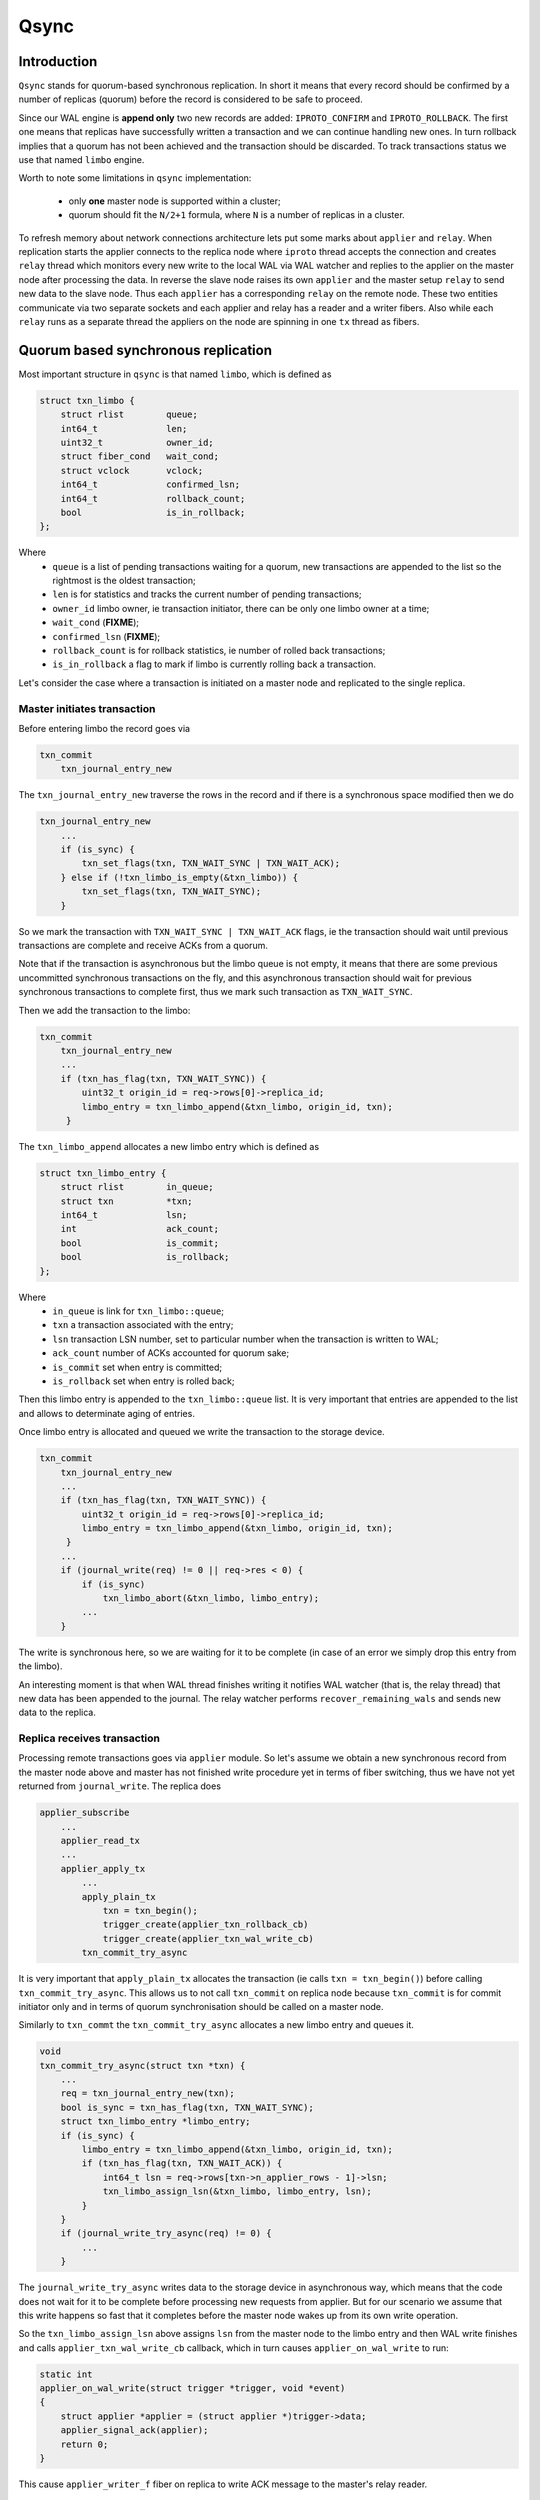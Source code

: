 Qsync
=====

Introduction
------------

``Qsync`` stands for quorum-based synchronous replication. In
short it means that every record should be confirmed by a number
of replicas (quorum) before the record is considered to be safe to
proceed.

Since our WAL engine is **append only** two new records are added:
``IPROTO_CONFIRM`` and ``IPROTO_ROLLBACK``. The first one means
that replicas have successfully written a transaction and we can
continue handling new ones. In turn rollback implies that a quorum
has not been achieved and the transaction should be discarded.
To track transactions status we use that named ``limbo`` engine.

Worth to note some limitations in ``qsync`` implementation:

 - only **one** master node is supported within a cluster;
 - quorum should fit the ``N/2+1`` formula, where ``N``
   is a number of replicas in a cluster.

To refresh memory about network connections architecture lets
put some marks about ``applier`` and ``relay``. When replication
starts the applier connects to the replica node where ``iproto``
thread accepts the connection and creates ``relay`` thread which
monitors every new write to the local WAL via WAL watcher and
replies to the applier on the master node after processing the data.
In reverse the slave node raises its own ``applier`` and the master
setup ``relay`` to send new data to the slave node. Thus each
``applier`` has a corresponding ``relay`` on the remote node. These
two entities communicate via two separate sockets and each applier
and relay has a reader and a writer fibers. Also while each ``relay``
runs as a separate thread the appliers on the node are spinning
in one ``tx`` thread as fibers.

Quorum based synchronous replication
------------------------------------

Most important structure in ``qsync`` is that named ``limbo``,
which is defined as

.. code-block:: c

    struct txn_limbo {
        struct rlist        queue;
        int64_t             len;
        uint32_t            owner_id;
        struct fiber_cond   wait_cond;
        struct vclock       vclock;
        int64_t             confirmed_lsn;
        int64_t             rollback_count;
        bool                is_in_rollback;
    };

Where
 - ``queue`` is a list of pending transactions waiting for
   a quorum, new transactions are appended to the list so
   the rightmost is the oldest transaction;
 - ``len`` is for statistics and tracks the current number
   of pending transactions;
 - ``owner_id`` limbo owner, ie transaction initiator, there
   can be only one limbo owner at a time;
 - ``wait_cond`` (**FIXME**);
 - ``confirmed_lsn`` (**FIXME**);
 - ``rollback_count`` is for rollback statistics, ie number of
   rolled back transactions;
 - ``is_in_rollback`` a flag to mark if limbo is currently rolling
   back a transaction.

Let's consider the case where a transaction is initiated on a master
node and replicated to the single replica.

Master initiates transaction
~~~~~~~~~~~~~~~~~~~~~~~~~~~~

Before entering limbo the record goes via

.. code-block:: c

    txn_commit
        txn_journal_entry_new

The ``txn_journal_entry_new`` traverse the rows in the record and
if there is a synchronous space modified then we do

.. code-block:: c

    txn_journal_entry_new
        ...
        if (is_sync) {
            txn_set_flags(txn, TXN_WAIT_SYNC | TXN_WAIT_ACK);
        } else if (!txn_limbo_is_empty(&txn_limbo)) {
            txn_set_flags(txn, TXN_WAIT_SYNC);
        }

So we mark the transaction with ``TXN_WAIT_SYNC | TXN_WAIT_ACK``
flags, ie the transaction should wait until previous transactions
are complete and receive ACKs from a quorum.

Note that if the transaction is asynchronous but the limbo queue is
not empty, it means that there are some previous uncommitted synchronous
transactions on the fly, and this asynchronous transaction should wait
for previous synchronous transactions to complete first, thus we mark
such transaction as ``TXN_WAIT_SYNC``.

Then we add the transaction to the limbo:


.. code-block:: c

    txn_commit
        txn_journal_entry_new
        ...
        if (txn_has_flag(txn, TXN_WAIT_SYNC)) {
            uint32_t origin_id = req->rows[0]->replica_id;
            limbo_entry = txn_limbo_append(&txn_limbo, origin_id, txn);
         }

The ``txn_limbo_append`` allocates a new limbo entry which is defined as


.. code-block:: c

    struct txn_limbo_entry {
        struct rlist        in_queue;
        struct txn          *txn;
        int64_t             lsn;
        int                 ack_count;
        bool                is_commit;
        bool                is_rollback;
    };

Where
 - ``in_queue`` is link for ``txn_limbo::queue``;
 - ``txn`` a transaction associated with the entry;
 - ``lsn`` transaction LSN number, set to particular number
   when the transaction is written to WAL;
 - ``ack_count`` number of ACKs accounted for quorum sake;
 - ``is_commit`` set when entry is committed;
 - ``is_rollback`` set when entry is rolled back;

Then this limbo entry is appended to the ``txn_limbo::queue`` list.
It is very important that entries are appended to the list and
allows to determinate aging of entries.

Once limbo entry is allocated and queued we write the transaction
to the storage device.

.. code-block:: c

    txn_commit
        txn_journal_entry_new
        ...
        if (txn_has_flag(txn, TXN_WAIT_SYNC)) {
            uint32_t origin_id = req->rows[0]->replica_id;
            limbo_entry = txn_limbo_append(&txn_limbo, origin_id, txn);
         }
        ...
        if (journal_write(req) != 0 || req->res < 0) {
            if (is_sync)
                txn_limbo_abort(&txn_limbo, limbo_entry);
            ...
        }

The write is synchronous here, so we are waiting for it to be complete (in
case of an error we simply drop this entry from the limbo).

An interesting moment is that when WAL thread finishes writing it notifies
WAL watcher (that is, the relay thread) that new data has been appended to the journal.
The relay watcher performs ``recover_remaining_wals`` and sends new data
to the replica.

Replica receives transaction
~~~~~~~~~~~~~~~~~~~~~~~~~~~~

Processing remote transactions goes via ``applier`` module. So let's assume
we obtain a new synchronous record from the master node above and master
has not finished write procedure yet in terms of fiber switching, thus
we have not yet returned from ``journal_write``. The replica does

.. code-block:: c

    applier_subscribe
        ...
        applier_read_tx
        ...
        applier_apply_tx
            ...
            apply_plain_tx
                txn = txn_begin();
                trigger_create(applier_txn_rollback_cb)
                trigger_create(applier_txn_wal_write_cb)
            txn_commit_try_async

It is very important that ``apply_plain_tx`` allocates the transaction
(ie calls ``txn = txn_begin()``) before calling ``txn_commit_try_async``.
This allows us to not call ``txn_commit`` on replica node because
``txn_commit`` is for commit initiator only and in terms of quorum
synchronisation should be called on a master node.

Similarly to ``txn_commt`` the ``txn_commit_try_async`` allocates a new
limbo entry and queues it.

.. code-block:: c

    void
    txn_commit_try_async(struct txn *txn) {
        ...
        req = txn_journal_entry_new(txn);
        bool is_sync = txn_has_flag(txn, TXN_WAIT_SYNC);
        struct txn_limbo_entry *limbo_entry;
        if (is_sync) {
            limbo_entry = txn_limbo_append(&txn_limbo, origin_id, txn);
            if (txn_has_flag(txn, TXN_WAIT_ACK)) {
                int64_t lsn = req->rows[txn->n_applier_rows - 1]->lsn;
                txn_limbo_assign_lsn(&txn_limbo, limbo_entry, lsn);
            }
        }
        if (journal_write_try_async(req) != 0) {
            ...
        }

The ``journal_write_try_async`` writes data to the storage device in
asynchronous way,
which means that the code does not wait for it to be complete before
processing new requests from applier.
But for our scenario we assume that this write happens so fast that it
completes before the master node wakes up from its own write operation.

So the ``txn_limbo_assign_lsn`` above assigns ``lsn`` from the master node
to the limbo entry and then WAL write finishes and calls
``applier_txn_wal_write_cb`` callback, which in turn causes
``applier_on_wal_write`` to run:

.. code-block:: c

    static int
    applier_on_wal_write(struct trigger *trigger, void *event)
    {
        struct applier *applier = (struct applier *)trigger->data;
        applier_signal_ack(applier);
        return 0;
    }

This cause ``applier_writer_f`` fiber on replica to write ACK message
to the master's relay reader.

Master receives ACK
~~~~~~~~~~~~~~~~~~~

The master's node relay reader ``relay_reader_f`` receives ACK message
which is basically LSN of the data been written. Thus the data has been
just written on the replica.

.. code-block:: c

    int
    relay_reader_f(va_list ap)
    {
        ...
        xrow_decode_vclock_xc(&xrow, &relay->recv_vclock);
        ...
    }

Then main relay fiber detects that replica has received the data.

.. code-block:: c

    static int
    relay_subscribe_f(va_list ap)
    {
        while (!fiber_is_cancelled()) {
            ...
            send_vclock = &relay->recv_vclock;
            ...
            if (vclock_sum(&relay->status_msg.vclock) ==
                vclock_sum(send_vclock))
                continue;
            static const struct cmsg_hop route[] = {
                {tx_status_update, NULL}
            }
            cmsg_init(&relay->status_msg.msg, route);
            vclock_copy(&relay->status_msg.vclock, send_vclock);
            relay->status_msg.relay = relay;
            cpipe_push(&relay->tx_pipe, &relay->status_msg.msg);
            ...
    }

This causes ``tx_status_update`` to run in the context of ``tx`` thread,
remember the relay runs in a separate thread. Since we assume that
master is still sitting in ``journal_write`` then the ``tx_status_update``
may run before ``journal_write`` finishes. The ``tx_status_update`` tries
to update limbo status

.. code-block:: c

    static void
    tx_status_update(struct cmsg *msg)
    {
        ...
        if (txn_limbo.owner_id == instance_id) {
            txn_limbo_ack(&txn_limbo, ack.source,
                          vclock_get(ack.vclock, instance_id));
        }
        ...
    }

Here is a very interesting moment: the purpose of ``txn_limbo_ack``  is to
gather ACKs on synchronous replication to obtain quorum.

.. code-block:: c

    void
    txn_limbo_ack(struct txn_limbo *limbo, uint32_t replica_id, int64_t lsn)
    {
        /* Nothing to ACK */
        if (rlist_empty(&limbo->queue))
            return;

        /* Ignore if we're rolling back already */
        if (limbo->is_in_rollback)
            return;

        int64_t prev_lsn = vclock_get(&limbo->vclock, replica_id);
        if (lsn == prev_lsn)
            return;

        /* Mark ACK'ed lsn */
        vclock_follow(&limbo->vclock, replica_id, lsn);

        struct txn_limbo_entry *e;
        int64_t confirm_lsn = -1;

        rlist_foreach_entry(e, &limbo->queue, in_queue) {
            if (e->lsn > lsn)
                break;
            if (!txn_has_flag(e->txn, TXN_WAIT_ACK)) {
                continue;
            } else if (e->lsn <= prev_lsn) {
                continue;
            } else if (++e->ack_count < replication_synchro_quorum) {
                continue;
            } else {
                confirm_lsn = e->lsn;
            }
        }

        if (confirm_lsn == -1 || confirm_lsn <= limbo->confirmed_lsn)
            return;

        txn_limbo_write_confirm(limbo, confirm_lsn);
        txn_limbo_read_confirm(limbo, confirm_lsn);
    }

The key moment for our scenario is setting the LSN from replica in
``limbo->vclock``, then since LSN on entry has not yet been assigned we
exit early.

Master finishes write
~~~~~~~~~~~~~~~~~~~~~

Now let's continue. Assume that we've finally been woken up from the
``journal_write`` and entry is in limbo with ``lsn = -1``.

.. code-block:: c

    int
    txn_commit(struct txn *txn)
    {
        ...
        if (is_sync) {
            if (txn_has_flag(txn, TXN_WAIT_ACK)) {
                int64_t lsn = req->rows[req->n_rows - 1]->lsn;
                txn_limbo_assign_local_lsn(&txn_limbo, limbo_entry, lsn);
                txn_limbo_ack(&txn_limbo, txn_limbo.owner_id, lsn);
            }
            if (txn_limbo_wait_complete(&txn_limbo, limbo_entry) < 0)
                goto rollback;
        }

First, we fetch LSN assigned by WAL engine and call ``txn_limbo_assign_local_lsn``,
which not only assigns the entry but also collects the number of ACKs obtained.

.. code-block:: c

    void
    txn_limbo_assign_local_lsn(struct txn_limbo *limbo,
                               struct txn_limbo_entry *entry,
                               int64_t lsn)
    {
        /* WAL provided us this number */
        entry->lsn = lsn;
    
        struct vclock_iterator iter;
        vclock_iterator_init(&iter, &limbo->vclock);

        /*
         * In case if relay is faster than tx the ACK
         * may have came already from remote node and
         * our relay set LSN here so lets account it.
         */
        int ack_count = 0;
        vclock_foreach(&iter, vc)
            ack_count += vc.lsn >= lsn;
    
        entry->ack_count = ack_count;
    }

In our case the relay has been updating ``limbo->vclock`` before we exit WAL
write routine so the replica already wrote this new data to an own WAL and
now we can detect this situation by reading replica ACK from ``entry->ack_count``.

Then we call ``txn_limbo_ack`` by ourselves (because we wrote the data to the
own WAL and can ACK it), but this time entry has LSN assigned so we walk
over the limbo queue and this time we reach the quorum so that ``confirm_lsn``
points to our entry.

In our scenario we have only one master and one slave node so we just reached the
replication quorum thus we need to inform all nodes that the quorum is collected
and we are safe to proceed.

For this sake we call ``txn_limbo_write_confirm`` which writes ``IPROTO_CONFIRM``
record to our WAL, this record consists of ``confirmed_lsn``.

.. code-block:: c

    static void
    txn_limbo_write_confirm(struct txn_limbo *limbo, int64_t lsn)
    {
        limbo->confirmed_lsn = lsn;
        txn_limbo_write_synchro(limbo, IPROTO_CONFIRM, lsn);
    }


The write is synchronous so we wait until it completes. Once written it propagated
to the replica via ``master relay -> replica applier`` socket. When replica
receives this packet it calls ``apply_synchro_row`` which writes this packet to
the replica WAL. Note that here we can reach the same scenario as for a regular
write -- the master relay receives ACK from replica's ``IPROTO_CONFIRM`` write
but entry's LSN gonna be less than LSN of ``IPROTO_CONFIRM`` record so we won't
do anything.

Then master runs ``txn_limbo_read_confirm``.

.. code-block:: c

    static void
    txn_limbo_read_confirm(struct txn_limbo *limbo, int64_t lsn)
    {
        struct txn_limbo_entry *e, *tmp;

        rlist_foreach_entry_safe(e, &limbo->queue, in_queue, tmp) {
            if (txn_has_flag(e->txn, TXN_WAIT_ACK)) {
                if (e->lsn > lsn)
                    break;
                if (e->lsn == -1)
                    break;
            }

            e->is_commit = true;
            txn_limbo_remove(limbo, e);
            txn_clear_flags(e->txn, TXN_WAIT_SYNC | TXN_WAIT_ACK);

            txn_complete_success(e->txn);
        }
    }

Here we traverse the queue and mark the entry as committed and discard
it from the queue.

Finally, the master node exits from ``txn_limbo_ack`` and calls
``txn_limbo_wait_complete``. In our scenario the relay and replica
were so fast that ``txn_limbo_read_confirm`` already collected the
quorum and finished processing of synchronous replication but this
is not always happen this way.

In turn the replica may do the reverse and due to various reasons
(for example network lag) and decelerate the processing. Thus
the master node gonna wait until replica processes the data.

And for this case ``txn_limbo_wait_complete`` tries its best.
Let's consider this early write case below.

Master write finished early
~~~~~~~~~~~~~~~~~~~~~~~~~~~

We assume the WAL wrote the data and entry in limbo is assigned with a
proper LSN number. Relay has sent this new data to the salve's node
applier already.

.. code-block:: c

    int
    txn_limbo_wait_complete(struct txn_limbo *limbo, struct txn_limbo_entry *entry)
    {
        bool cancellable = fiber_set_cancellable(false);
    
        /*
         * Replicas already confirmed this entry and
         * CONFIRM is written in our wal.
         */
        if (txn_limbo_entry_is_complete(entry))
            goto complete;
        
        double start_time = fiber_clock();
        while (true) {
            double deadline = start_time + replication_synchro_timeout;
            double timeout = deadline - fiber_clock();

            int rc = fiber_cond_wait_timeout(&limbo->wait_cond, timeout);

            /*
             * It get confirmed by all replicas via relay.
             */
            if (txn_limbo_entry_is_complete(entry))
                goto complete;

            if (rc != 0)
                break;
        }
    
        if (txn_limbo_first_entry(limbo) != entry)
            goto wait;
    
        if (entry->lsn <= limbo->confirmed_lsn)
            goto wait;
    
        txn_limbo_write_rollback(limbo, entry->lsn);

        struct txn_limbo_entry *e, *tmp;
        rlist_foreach_entry_safe_reverse(e, &limbo->queue, in_queue, tmp) {
            e->txn->signature = TXN_SIGNATURE_QUORUM_TIMEOUT;
            txn_limbo_abort(limbo, e);
            txn_clear_flags(e->txn, TXN_WAIT_SYNC | TXN_WAIT_ACK);
            txn_complete_fail(e->txn);
            if (e == entry)
                break;
            fiber_wakeup(e->txn->fiber);
        }
        fiber_set_cancellable(cancellable);
        diag_set(ClientError, ER_SYNC_QUORUM_TIMEOUT);
        return -1;
    
    wait:
        do {
            fiber_yield();
        } while (!txn_limbo_entry_is_complete(entry));
    
    complete:
        fiber_set_cancellable(cancellable);
        if (entry->is_rollback) {
            diag_set(ClientError, ER_SYNC_ROLLBACK);
            return -1;
        }
        return 0;
    }

First, we check for the previous scenario where the relay has already replied
that the replica received and confirmed the data. But we're interested
in the next case where the replica didn't process the new data yet.

So we start waiting for a configurable timeout. This puts us to a wait
cycle where other fibers and threads continue working.
In particular, while we're in ``fiber_cond_wait_timeout``,
the replica obtains new data, writes it to its own WAL,
then our master's relay acquires ratification, and then runs
``tx_status_update`` and ``txn_limbo_ack``, which in turn initiate already
known ``txn_limbo_write_confirm`` and ``txn_limbo_read_confirm`` calls sequence.
The ``IPROTO_CONFIRM`` get written on the master node and propagated to the
replica node then.
